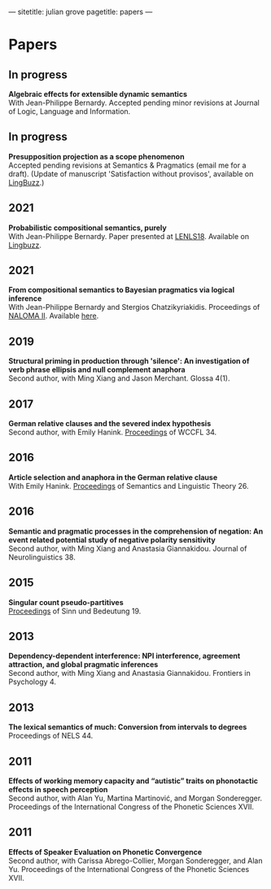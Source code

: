 ---
sitetitle: julian grove
pagetitle: papers
---

* Papers
** In progress
   *Algebraic effects for extensible dynamic semantics* \\
   With Jean-Philippe Bernardy. Accepted pending minor revisions at Journal of
   Logic, Language and Information.
** In progress
   *Presupposition projection as a scope phenomenon* \\
   Accepted pending revisions at Semantics & Pragmatics (email me for a
   draft). (Update of manuscript 'Satisfaction without provisos', available on
   [[https://ling.auf.net/lingbuzz/004914][LingBuzz]].)
** 2021
   *Probabilistic compositional semantics, purely* \\
   With Jean-Philippe Bernardy. Paper presented at [[https://lenls.github.io/lenls18/][LENLS18]]. Available on
   [[https://ling.auf.net/lingbuzz/006284][Lingbuzz]].
** 2021
   *From compositional semantics to Bayesian pragmatics via logical inference* \\
   With Jean-Philippe Bernardy and Stergios Chatzikyriakidis. Proceedings of
   [[https://typo.uni-konstanz.de/naloma21/index.html][NALOMA II]]. Available [[https://aclanthology.org/2021.naloma-1.8/][here]].
** 2019
   *Structural priming in production through 'silence': An investigation of verb
   phrase ellipsis and null complement anaphora* \\
   Second author, with Ming Xiang and Jason Merchant. Glossa 4(1). 
** 2017
   *German relative clauses and the severed index hypothesis* \\
   Second author, with Emily Hanink. [[http://www.lingref.com/cpp/wccfl/34/][Proceedings]] of WCCFL 34.
** 2016
   *Article selection and anaphora in the German relative clause* \\
   With Emily Hanink. [[https://journals.linguisticsociety.org/proceedings/index.php/SALT/issue/view/154][Proceedings]] of Semantics and Linguistic Theory 26.
** 2016
   *Semantic and pragmatic processes in the comprehension of negation: An event
   related potential study of negative polarity sensitivity* \\
   Second author, with Ming Xiang and Anastasia Giannakidou. Journal of
   Neurolinguistics 38.
** 2015
   *Singular count pseudo-partitives* \\
   [[https://ojs.ub.uni-konstanz.de/sub/index.php/sub/issue/view/8][Proceedings]] of Sinn und Bedeutung 19.
** 2013
   *Dependency-dependent interference: NPI interference, agreement attraction,
   and global pragmatic inferences* \\
   Second author, with Ming Xiang and Anastasia Giannakidou. Frontiers in
   Psychology 4.
** 2013
   *The lexical semantics of much: Conversion from intervals to degrees* \\
   Proceedings of NELS 44.
** 2011
   *Effects of working memory capacity and “autistic” traits on phonotactic
   effects in speech perception* \\
   Second author, with Alan Yu, Martina Martinović, and Morgan
   Sonderegger. Proceedings of the International Congress of the Phonetic
   Sciences XVII.
** 2011
   *Effects of Speaker Evaluation on Phonetic Convergence* \\
   Second author, with Carissa Abrego-Collier, Morgan Sonderegger, and Alan
   Yu. Proceedings of the International Congress of the Phonetic Sciences XVII.
